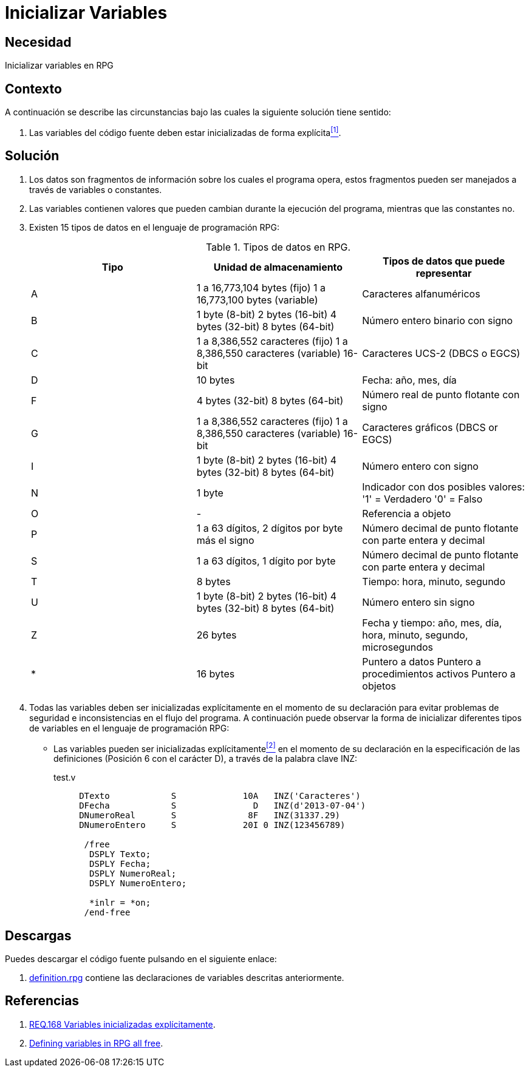 :slug: defends/rpg/inicializar-variables/
:category: rpg
:description: Nuestros ethical hackers explican como evitar vulnerabilidades de seguridad mediante la gestión segura de variables dentro de un programa desarrollado en RPG, en este ocasión se explica la manera de inicializar explícitamente todas las variables declaradas dentro de un programa RPG.
:keywords: RPG, Recursos, Inicializar, Variables, Declarar, Tiempo De Vida.
:defends: yes

= Inicializar Variables

== Necesidad

Inicializar variables en +RPG+

== Contexto

A continuación se describe las circunstancias
bajo las cuales la siguiente solución tiene sentido:

. Las variables del código fuente
deben estar inicializadas de forma explícita<<r1,^[1]^>>.

== Solución

. Los datos son fragmentos de información sobre los cuales el programa opera,
estos fragmentos pueden ser manejados a través de variables o constantes.

. Las variables contienen valores
que pueden cambian durante la ejecución del programa,
mientras que las constantes no.

. Existen 15 tipos de datos en el lenguaje de programación +RPG+:
+
.Tipos de datos en +RPG+.
[options="header"]
|====
|Tipo |Unidad de almacenamiento |Tipos de datos que puede representar

|A
|1 a 16,773,104 +bytes+ (fijo)
1 a 16,773,100 +bytes+ (variable)
|Caracteres alfanuméricos

|B
|1 +byte+ (+8-bit+)
2 +bytes+ (+16-bit+)
4 +bytes+ (+32-bit+)
8 +bytes+ (+64-bit+)
|Número entero binario con signo

|C
|1 a 8,386,552 caracteres (fijo)
1 a 8,386,550 caracteres (variable) +16-bit+
|Caracteres +UCS-2+ (+DBCS+ o +EGCS+)

|D
|10 +bytes+
|Fecha: año, mes, día

|F
|4 +bytes+ (+32-bit+)
8 +bytes+ (+64-bit+)
|Número real de punto flotante con signo

|G
|1 a 8,386,552 caracteres (fijo)
1 a 8,386,550 caracteres (variable) +16-bit+
|Caracteres gráficos (+DBCS+ or +EGCS+)

|I
|1 +byte+ (+8-bit+)
2 +bytes+ (+16-bit+)
4 +bytes+ (+32-bit+)
8 +bytes+ (+64-bit+)
|Número entero con signo

|N
|1 +byte+
|Indicador con dos posibles valores:
'1' = Verdadero
'0' = Falso

|O
|-
|Referencia a objeto

|P
|1 a 63 dígitos, 2 dígitos por +byte+ más el signo
|Número decimal de punto flotante con parte entera y decimal

|S
|1 a 63 dígitos, 1 dígito por +byte+
|Número decimal de punto flotante con parte entera y decimal

|T
|8 +bytes+
|Tiempo: hora, minuto, segundo

|U
|1 +byte+ (+8-bit+)
2 +bytes+ (+16-bit+)
4 +bytes+ (+32-bit+)
8 +bytes+ (+64-bit+)
|Número entero sin signo

|Z
|26 +bytes+
|Fecha y tiempo: año, mes, día, hora, minuto, segundo, microsegundos

|*
|16 +bytes+
|Puntero a datos
Puntero a procedimientos activos
Puntero a objetos

|====

. Todas las variables deben ser inicializadas explícitamente
en el momento de su declaración
para evitar problemas de seguridad
e inconsistencias en el flujo del programa.
A continuación puede observar
la forma de inicializar diferentes tipos de variables
en el lenguaje de programación +RPG+:

* Las variables pueden ser inicializadas explícitamente<<r2,^[2]^>>
en el momento de su declaración
en la especificación de las definiciones
(Posición 6 con el carácter +D+),
a través de la palabra clave +INZ+:
+
.test.v
[source, verilog, linenums]
----
     DTexto            S             10A   INZ('Caracteres')
     DFecha            S               D   INZ(d'2013-07-04')
     DNumeroReal       S              8F   INZ(31337.29)
     DNumeroEntero     S             20I 0 INZ(123456789)

      /free
       DSPLY Texto;
       DSPLY Fecha;
       DSPLY NumeroReal;
       DSPLY NumeroEntero;

       *inlr = *on;
      /end-free
----

== Descargas

Puedes descargar el código fuente
pulsando en el siguiente enlace:

. [button]#link:src/definition.rpg[definition.rpg]# contiene
las declaraciones de variables descritas anteriormente.

== Referencias

. [[r1]] link:../../../products/rules/list/168/[REQ.168 Variables inicializadas explícitamente].
. [[r2]] link:http://www.rpgpgm.com/2014/02/defining-variables-in-rpg-all-free.html[Defining variables in RPG all free].
